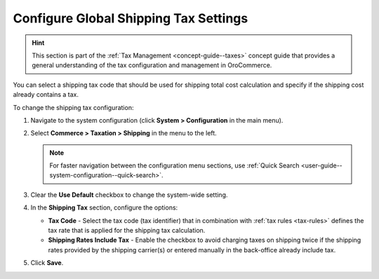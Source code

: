 .. _sys--conf--commerce--taxation--shipping-tax:

.. System > Configuration > Commerce > Taxation > Shipping Tax

Configure Global Shipping Tax Settings
======================================

.. hint:: This section is part of the :ref:`Tax Management <concept-guide--taxes>` concept guide that provides a general understanding of the tax configuration and management in OroCommerce.

You can select a shipping tax code that should be used for shipping total cost calculation and specify if the shipping cost already contains a tax.

To change the shipping tax configuration:

1. Navigate to the system configuration (click **System > Configuration** in the main menu).
2. Select **Commerce > Taxation > Shipping** in the menu to the left.

   .. note::
      For faster navigation between the configuration menu sections, use :ref:`Quick Search <user-guide--system-configuration--quick-search>`.

   .. image:: /user/img/system/config_commerce/taxation/shipping_tax_config.png
      :class: with-border
      :alt: Global shipping tax configuration

3. Clear the **Use Default** checkbox to change the system-wide setting.

4. In the **Shipping Tax** section, configure the options:

   * **Tax Code** - Select the tax code (tax identifier) that in combination with :ref:`tax rules <tax-rules>` defines the tax rate that is applied for the shipping tax calculation.

   * **Shipping Rates Include Tax** - Enable the checkbox to avoid charging taxes on shipping twice if the shipping rates provided by the shipping carrier(s) or entered manually in the back-office already include tax.

5. Click **Save**.